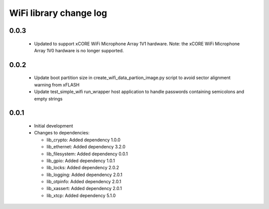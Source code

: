 WiFi library change log
=======================

0.0.3
-----

  * Updated to support xCORE WiFi Microphone Array 1V1 hardware. Note: the xCORE
    WiFi Microphone Array 1V0 hardware is no longer supported.

0.0.2
-----

  * Update boot partition size in create_wifi_data_partion_image.py script to
    avoid sector alignment warning from xFLASH
  * Update test_simple_wifi run_wrapper host application to handle passwords
    containing semicolons and empty strings

0.0.1
-----

  * Initial development

  * Changes to dependencies:

    - lib_crypto: Added dependency 1.0.0

    - lib_ethernet: Added dependency 3.2.0

    - lib_filesystem: Added dependency 0.0.1

    - lib_gpio: Added dependency 1.0.1

    - lib_locks: Added dependency 2.0.2

    - lib_logging: Added dependency 2.0.1

    - lib_otpinfo: Added dependency 2.0.1

    - lib_xassert: Added dependency 2.0.1

    - lib_xtcp: Added dependency 5.1.0

